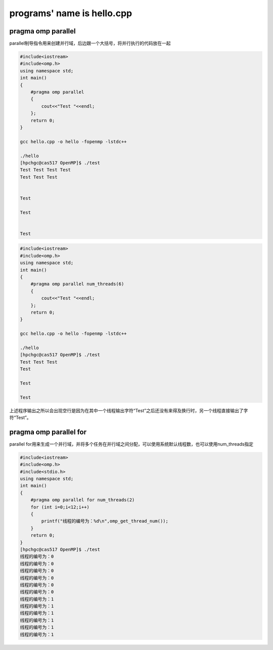 programs' name is hello.cpp
=============================

pragma omp parallel 
-------------------

parallel制导指令用来创建并行域，后边跟一个大括号，将并行执行的代码放在一起

.. code:: bash

   #include<iostream>
   #include<omp.h>
   using namespace std;
   int main()
   {
       #pragma omp parallel
       {
           cout<<"Test "<<endl;
       };
       return 0;
   }

   gcc hello.cpp -o hello -fopenmp -lstdc++

   ./hello
   [hpchgc@cas517 OpenMP]$ ./test
   Test Test Test Test 
   Test Test Test 


   Test 

   Test 


   Test

.. code:: bash

   #include<iostream>
   #include<omp.h>
   using namespace std;
   int main()
   {
       #pragma omp parallel num_threads(6)
       {
           cout<<"Test "<<endl;
       };
       return 0;
   }

   gcc hello.cpp -o hello -fopenmp -lstdc++

   ./hello
   [hpchgc@cas517 OpenMP]$ ./test
   Test Test Test
   Test

   Test

   Test

上述程序输出之所以会出现空行是因为在其中一个线程输出字符“Test”之后还没有来得及换行时，另一个线程直接输出了字符“Test”。

pragma omp parallel for
-------------------------

parallel for用来生成一个并行域，并将多个任务在并行域之间分配，可以使用系统默认线程数，也可以使用num_threads指定

.. code:: bash

   #include<iostream>
   #include<omp.h>
   #include<stdio.h>
   using namespace std;
   int main()
   {
       #pragma omp parallel for num_threads(2)
       for (int i=0;i<12;i++)
       {
           printf("线程的编号为：%d\n",omp_get_thread_num());
       }
       return 0;
   }
   [hpchgc@cas517 OpenMP]$ ./test
   线程的编号为：0
   线程的编号为：0
   线程的编号为：0
   线程的编号为：0
   线程的编号为：0
   线程的编号为：0
   线程的编号为：1
   线程的编号为：1
   线程的编号为：1
   线程的编号为：1
   线程的编号为：1
   线程的编号为：1
